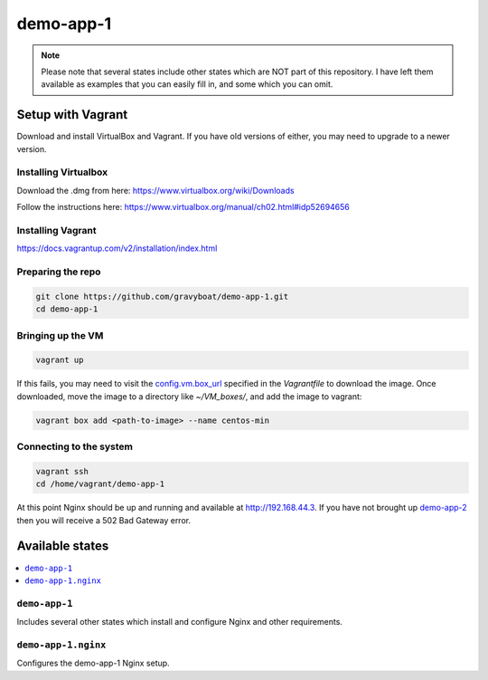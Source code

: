 ===========
demo-app-1
===========

.. note::

    Please note that several states include other states which are NOT part of this repository. I have left them
    available as examples that you can easily fill in, and some which you can omit.

Setup with Vagrant
===================

Download and install VirtualBox and Vagrant. If you have old versions of either, you may need to upgrade
to a newer version.

Installing Virtualbox
----------------------

Download the .dmg from here: https://www.virtualbox.org/wiki/Downloads

Follow the instructions here: https://www.virtualbox.org/manual/ch02.html#idp52694656

Installing Vagrant
-------------------
https://docs.vagrantup.com/v2/installation/index.html

Preparing the repo
-------------------

.. code-block::

    git clone https://github.com/gravyboat/demo-app-1.git
    cd demo-app-1


Bringing up the VM
-------------------

.. code-block::
    
    vagrant up

If this fails, you may need to visit the 
`config.vm.box_url <http://puppet-vagrant-boxes.puppetlabs.com/centos-64-x64-vbox4210-nocm.box>`_
specified in the *Vagrantfile* to download the image. Once downloaded, move the image to a directory
like *~/VM_boxes/*, and add the image to vagrant: 

.. code-block::

    vagrant box add <path-to-image> --name centos-min

Connecting to the system
-------------------------

.. code-block::
    
    vagrant ssh
    cd /home/vagrant/demo-app-1

At this point Nginx should be up and running and available at http://192.168.44.3.
If you have not brought up `demo-app-2 <https://github.com/gravyboat/demo-app-2>`_
then you will receive a 502 Bad Gateway error.

Available states
================

.. contents::
  :local:

``demo-app-1``
---------------

Includes several other states which install and configure Nginx and other requirements.

``demo-app-1.nginx``
---------------------

Configures the demo-app-1 Nginx setup.
